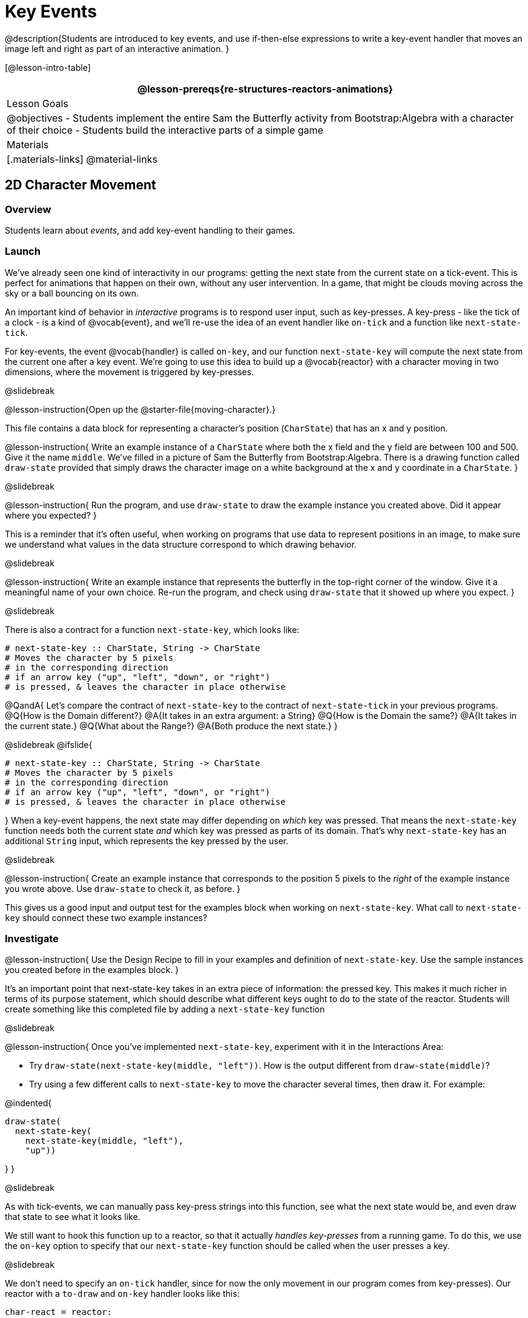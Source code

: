 = Key Events

@description{Students are introduced to key events, and use if-then-else expressions to write a key-event handler that moves an image left and right as part of an interactive animation. }

[@lesson-intro-table]
|===
@lesson-prereqs{re-structures-reactors-animations}

| Lesson Goals
|
@objectives
- Students implement the entire Sam the Butterfly activity from Bootstrap:Algebra with a character of their choice
- Students build the interactive parts of a simple game

| Materials
|[.materials-links]
@material-links

|===

== 2D Character Movement

=== Overview
Students learn about _events_, and add key-event handling to their games.

=== Launch 
We’ve already seen one kind of interactivity in our programs: getting the next state from the current state on a tick-event. This is perfect for animations that happen on their own, without any user intervention. In a game, that might be clouds moving across the sky or a ball bouncing on its own.

An important kind of behavior in _interactive_ programs is to respond user input, such as key-presses. A key-press - like the tick of a clock - is a kind of @vocab{event}, and we’ll re-use the idea of an event handler like `on-tick` and a function like `next-state-tick`.

For key-events, the event @vocab{handler} is called `on-key`, and our function `next-state-key` will compute the next state from the current one after a key event. We’re going to use this idea to build up a @vocab{reactor} with a character moving in two dimensions, where the movement is triggered by key-presses.

@slidebreak

@lesson-instruction{Open up the @starter-file{moving-character}.}

This file contains a data block for representing a character’s position (`CharState`) that has an x and y position.

@lesson-instruction{
Write an example instance of a `CharState` where both the x field and the y field are between 100 and 500. Give it the name `middle`. We’ve filled in a picture of Sam the Butterfly from Bootstrap:Algebra. There is a drawing function called `draw-state` provided that simply draws the character image on a white background at the x and y coordinate in a `CharState`.
}

@slidebreak

@lesson-instruction{
Run the program, and use `draw-state` to draw the example instance you created above. Did it appear where you expected?
}

This is a reminder that it’s often useful, when working on programs that use data to represent positions in an image, to make sure we understand what values in the data structure correspond to which drawing behavior.

@slidebreak

@lesson-instruction{
Write an example instance that represents the butterfly in the top-right corner of the window. Give it a meaningful name of your own choice. Re-run the program, and check using `draw-state` that it showed up where you expect.
}


@slidebreak

There is also a contract for a function `next-state-key`, which looks like:

```
# next-state-key :: CharState, String -> CharState
# Moves the character by 5 pixels
# in the corresponding direction
# if an arrow key ("up", "left", "down", or "right")
# is pressed, & leaves the character in place otherwise
```

@QandA{
Let's compare the contract of `next-state-key` to the contract of `next-state-tick` in your previous programs.
@Q{How is the Domain different?}
@A{It takes in an extra argument: a String}
@Q{How is the Domain the same?}
@A{It takes in the current state.}
@Q{What about the Range?}
@A{Both produce the next state.}
}

@slidebreak
@ifslide{
```
# next-state-key :: CharState, String -> CharState
# Moves the character by 5 pixels
# in the corresponding direction
# if an arrow key ("up", "left", "down", or "right")
# is pressed, & leaves the character in place otherwise
```
}
When a key-event happens, the next state may differ depending on _which_ key was pressed. That means the `next-state-key` function needs both the current state _and_ which key was pressed as parts of its domain. That’s why `next-state-key` has an additional `String` input, which represents the key pressed by the user.

@slidebreak

@lesson-instruction{
Create an example instance that corresponds to the position 5 pixels to the _right_ of the example instance you wrote above. Use `draw-state` to check it, as before.
}

This gives us a good input and output test for the examples block when working on `next-state-key`. What call to `next-state-key` should connect these two example instances?

=== Investigate

@lesson-instruction{
Use the Design Recipe to fill in your examples and definition of `next-state-key`. Use the sample instances you created before in the examples block.
}

It’s an important point that next-state-key takes in an extra piece of information: the pressed key. This makes it much richer in terms of its purpose statement, which should describe what different keys ought to do to the state of the reactor. Students will create something like this completed file by adding a `next-state-key` function

@slidebreak

@lesson-instruction{
Once you’ve implemented `next-state-key`, experiment with it in the Interactions Area:

- Try `draw-state(next-state-key(middle, "left"))`. How is the output different from `draw-state(middle)`? 
- Try using a few different calls to `next-state-key` to move the character several times, then draw it. For example: 

@indented{
```
draw-state(
  next-state-key(
    next-state-key(middle, "left"),
    "up"))
```
}
}

@slidebreak

As with tick-events, we can manually pass key-press strings into this function, see what the next state would be, and even draw that state to see what it looks like.

We still want to hook this function up to a reactor, so that it actually _handles key-presses_ from a running game. To do this, we use the `on-key` option to specify that our `next-state-key` function should be called when the user presses a key.

@slidebreak

We don’t need to specify an `on-tick` handler, since for now the only movement in our program comes from key-presses). Our reactor with a `to-draw` and `on-key` handler looks like this:
 
```
char-react = reactor:
  init: middle,
  to-draw: draw-state,
  on-key: next-state-key
end
```

@lesson-instruction{
Make your program create a reactor by that uses the `on-key` handler with the `next-state-key` function you just implemented. Run the program and use `char-react.interact()` to start the reactor. Does it work the way you expected?
}

@teacher{
If it doesn’t, check:

- Does the program have any typos or syntax errors?
- Do the examples of `next-state-key` match what you expect, creating a new `char` instance with appropriate x and y values?
- Do the examples pass the implementation of `next-state-key`?
- Did you remember to add `on-key` to the reactor?
- Did you remember to re-run the program and use `interact` to start the animation?
}

@teacher{
At this point, students have implemented enough to understand the behind-the-scenes work that was going on in @lesson-link{inequalities3-sam, Sam the Butterfly} from Bootstrap:Algebra.
}
=== Synthesize
@lesson-roleplay{
To act out a reactor with key-events, we will need four students:

(1) Someone to be the `next-state-key` function

(2) Someone to be the keyboard, shouting out keys that are pressed

(3) Someone to be the reactor

(4) Someone to be the the `draw-state` function
}

@teacher{Give each student a few sheets of paper and something to write with.}

@slidebreak

- When a key is "pressed" by the keyboard, the reactor writes down the current state _and the key that was pressed_, then shows their paper to `next-state-key`.

- `next-state-key` produces a _new state,_ based on what the reactor wrote down. They write the new state, and then hand it back to the reactor.

- The reactor discards their old state, replacing it with the new one, and shows the new one to `draw-state`.

- `draw-state` produces an image, drawing it on paper and handing it to the reactor. The reactor holds it up as the new frame in the animation.

@teacher{
We recommend not having a next-state-tick function for this activity, to keep the focus on key events. You can add a on-tick handler in a separate stage when talking through games which have both time- and key-based events.

Optional: implement boundaries to keep character onscreen, using the same ideas as `safe-left` and `safe-right` from before. You can also write `safe-top` and `safe-bottom`, and use all of them to keep the character fully on the screen.

Optional: use `num-to-string` and `text` to display the position at the top of the window.
}

== Combining Ticks and Key-presses

=== Overview
This activity introduces students to Reactor programs that use key-events _and_ tick events. Students create a "digital pet", which responds to key commands but also changes state on its own.

=== Launch
You’ve seen how to use functions to compute the next state in a game or animation for both tick and key events. We can combine these to make an interactive "`digital-pet`" from scratch!

@lesson-instruction{
Open the @starter-file{virtual-pet}. Run it. You will see a frame come up, showing a cat face and green status bars for the cat’s sleep and hunger.
}

@slidebreak

Notice that not much is happening! To make this game more interesting, we want to add three behaviors to it:

- as time passes, the hunger and sleep values should decrease
- a human player should be able to increase hunger and sleep through key-presses
- the image of the cat should change when hunger and sleep both reach 0 (and the player loses the game)

=== Investigate
In this lesson, you will extend the animation _three times_ - once for each of these behaviors, by adding or changing the functions that make up an animation.

To do this, you will use the _Animation Extension Worksheet_. Note that none of these extension require adding any new fields to the data definition! You will only need to add and edit functions like `next-state-tick`, `next-state-key`, and `draw-state`.

@slidebreak

Let's do the animation extension worksheet together:

@lesson-point{Extension 1: Decrease Hunger and Sleep on Ticks}

For this extension, we want to decrease the hunger by 2 and the sleep by 1 each time the animation ticks to a new frame.

@lesson-instruction{
Open your workbook to @printable-exercise{pet-animation-worksheet.adoc} and @printable-exercise{pet-animation-worksheet-samples.adoc}, which shows you the extension worksheet filled in for this extension.
}

@slidebreak

In this filled-in worksheet, the description from the problem is written down into the "goal" part of the worksheet. This is like the @vocab{Purpose Statement} for the feature.

@lesson-instruction{
Think about what sketches you would draw to illustrate the animation with this new behavior. Then check out the ones we drew on the example worksheet. Notice that they focus on the bars having different lengths.
}

@slidebreak

Next, we consider the tables that summarize what now changes in the animation.

@lesson-instruction{
What changes between frames now that didn’t in the starter file for the virtual pet?
}

The worksheet identifies that both hunger and sleep are changing in new ways. Since they aren’t new fields, this feature is completely dependent on existing data. We therefore leave the second table empty (since we aren’t adding new fields).

@slidebreak

Now we need to identify the parts that we need to write or update. We don’t need to change the data definition at all, because no new fields were added!

We _may_ need to update the `draw-state` function, since the size of the bars changes, and we will definitely need to write the `next-state-tick` function so things happen over time. We do not need to address anything about key-presses with this feature, so `next-state-key` is untouched.

Since `next-state-tick` has been added for this feature, *we need to add a `on-tick` handler to the reactor.*

@slidebreak

Now that we’ve planned what work needs to be done (on paper), we can start thinking about the code. As always, we write examples before we write functions, so we are clear on what we are trying to do.

@lesson-instruction{
Come up with two example instances of `PetState` that illustrate what should happen as we change the sleep and hunger fields. You can see the ones we chose on the worksheet. What’s another good example for us to use in coding and testing?
}

@slidebreak

In our samples, we estimate a bit from looking at the pictures, but note that we pick numbers that would work with the desired behavior -- `MIDPET` represents the state after 25 ticks, because hunger is 50 less (decreased by 2 each tick), and sleep is 25 less (decreased by 1 on each tick). The `LOSEPET` sample instance corresponds to the state when both hunger and sleep values are 0.

@lesson-instruction{
Use your sample instances to write examples of the `next-state-tick` function, which we marked as a to-do item on the first page of the worksheet.
}

@slidebreak

Now we need to use this information to edit the current code, checking off the boxes we identified as we go.

@lesson-instruction{
Look at the `draw-state` function: how will it need to change to draw boxes for the sleep and hunger values?
}

The `draw-state` function already does this, so we can check the `draw-state` changes off as being done (without doing additional work).

@slidebreak

@lesson-instruction{
Develop `next-state-tick`, using the contract in the starter file and the examples from the worksheet.
}
 
Once we’ve finished using the design recipe to implement `next-state-tick`, we can check off its box. Finally, we need to add the handler to the reactor so the reactor calls the function we just wrote on tick events.

@lesson-instruction{
Edit the `pet-react` reactor to include `next-state-tick` alongside the `on-tick` handler.
}

@slidebreak

@right{@image{images/cat-decreasing-bars.gif, 800}}Before moving on, make sure you have an animation like the one shown on the right. You should have ended up with something like this for your reactor:

```
pet-react = reactor:
  init: FULLPET,
  on-tick: next-state-tick,
  to-draw: draw-state
end
```

@slidebreak

@lesson-point{Modification 2: Key Events}

Next, we’ll add key events to the game so the player can increase them so they don’t reach zero!

@lesson-instruction{
- Turn to @printable-exercise{animation-worksheet.adoc} and @printable-exercise{animation-worksheet-samples.adoc, Animation Worksheet 2} in your workbook.
- Fill in the first page to plan out the following extension:
  * On a key-press, if the user pressed "`f`" (for "`feed`"), `hunger` should increase by 10.
  * If the user pressed "`s`" (for "`sleep`"), `sleep` should increase by 5.
  * If the user presses any other keys, nothing should change.
}

As you fill in the worksheet, think about useful sketches that capture this new feature, whether you need new fields, and which functions are affected.

@slidebreak

@lesson-instruction{
When you’ve implemented `next-state-key`, you can add it to the reactor at the bottom of the file with:

```
pet-react = reactor:
  init: FULLPET,
  on-key: next-state-key,
  on-tick: next-state-tick,
  to-draw: draw-state
end
```

...and test out your game!
}

@slidebreak

@lesson-point{
Modification 3: Change the Pet Image When Game is Lost
}

@lesson-instruction{
- When any bar reaches zero, the game is lost and your pet is sad -- make the picture change so the player knows they lost!
- In addition, when the game is lost, the "`f`" and "`s`" keys shouldn’t do anything. Instead, the user should be able to press the "`r`" key (for "`restart`"), to reset hunger and sleep 100, and start playing again.
- Use the an animation-extension worksheet to plan out your changes!
}

=== Synthesize
You now know everything you need to build interactive games that react to the keyboard, draw an image, and change over time!

These are the fundamentals of building up an interactive program, and there are a lot of games, simulations, or activities you can build already. For example, you could @lesson-link{re-making-pong, build Pong}, or the extended Ninja Cat, a more involved Pet Simulator, a game with levels, and much, much more.

@slidebreak

Some of these ideas are more straightforward than others with what you know. The rest of the workbook and units are designed to show you different _features_ that you can add to interactive programs.

You can work through them all if you like, or come up with an idea for your own program, and try the ones that will help you build your very own program!

== Additional Exercises

- Find your own images to create a different virtual pet Stop the bars from overflowing some maximum (produce something like this completed game). 
- Add an `x-coord` to the `PetState` so the pet moves around, either on key-press or based on clock ticks.
- Add a `costume` to the `PetState`, then change the draw-pet function so that it changes the costume based on the pet’s mood (`if a-pet.hunger <= 50`, show a picture of the pet looking hungry)
